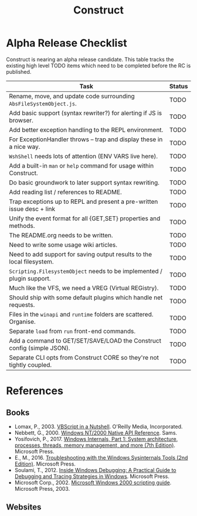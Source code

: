 #+TITLE: Construct
#+OPTIONS: toc:2

* Alpha Release Checklist

Construct is nearing an alpha release candidate.  This table tracks
the existing high level TODO items which need to be completed before
the RC is published.

| Task                                                                   | Status |
|------------------------------------------------------------------------+--------|
| Rename, move, and update code surrounding ~AbsFileSystemObject.js~.    | TODO   |
| Add basic support (syntax rewriter?) for alerting if JS is browser.    | TODO   |
| Add better exception handling to the REPL environment.                 | TODO   |
| For ExceptionHandler throws -- trap and display these in a nice way.   | TODO   |
| ~WshShell~ needs lots of attention (ENV VARS live here).               | TODO   |
| Add a built-in ~man~ or ~help~ command for usage within Construct.     | TODO   |
| Do basic groundwork to later support syntax rewriting.                 | TODO   |
| Add reading list / references to README.                               | TODO   |
| Trap exceptions up to REPL and present a pre-written issue desc + link | TODO   |
| Unify the event format for all {GET,SET} properties and methods.       | TODO   |
| The README.org needs to be written.                                    | TODO   |
| Need to write some usage wiki articles.                                | TODO   |
| Need to add support for saving output results to the local filesystem. | TODO   |
| ~Scripting.FilesystemObject~ needs to be implemented / plugin support. | TODO   |
| Much like the VFS, we need a VREG (Virtual REGistry).                  | TODO   |
| Should ship with some default plugins which handle net requests.       | TODO   |
| Files in the ~winapi~ and ~runtime~ folders are scattered. Organise.   | TODO   |
| Separate ~load~ from ~run~ front-end commands.                         | TODO   |
| Add a command to GET/SET/SAVE/LOAD the Construct config (simple JSON). | TODO   |
| Separate CLI opts from Construct CORE so they're not tightly coupled.  | TODO   |
#+CAPTION: List of TODO items for alpha RC.


* References
** Books
 - Lomax, P., 2003. _VBScript in a Nutshell_. O'Reilly Media, Incorporated.
 - Nebbett, G., 2000. _Windows NT/2000 Native API Reference_. Sams.
 - Yosifovich, P., 2017. _Windows Internals, Part 1: System architecture, processes, threads, memory management, and more (7th Edition)_. Microsoft Press.
 - E., M., 2016. _Troubleshooting with the Windows Sysinternals Tools (2nd Edition)_. Microsoft Press.
 - Soulami, T., 2012. _Inside Windows Debugging: A Practical Guide to Debugging and Tracing Strategies in Windows_. Microsoft Press.
 - Microsoft Corp., 2002. _Microsoft Windows 2000 scripting guide_. Microsoft Press, 2003.

** Websites

